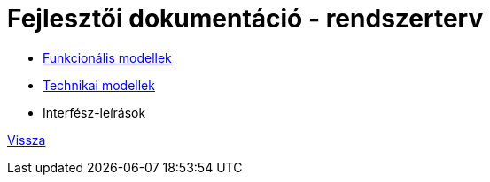 = Fejlesztői dokumentáció - rendszerterv

* link:funkcionalis-modellek.adoc[Funkcionális modellek]

* link:technikai-modellek.adoc[Technikai modellek]

* Interfész-leírások

link:../../README.adoc[Vissza]